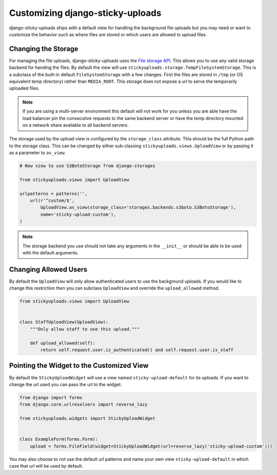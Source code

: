 Customizing django-sticky-uploads
================================================

django-sticky-uploads ships with a default view for handling the background file
uploads but you may need or want to customize the behavior such as where files
are stored or which users are allowed to upload files.


Changing the Storage
----------------------------------------------------------------------

For managing the file uploads, django-sticky-uploads uses the `File storage
API <https://docs.djangoproject.com/en/stable/ref/files/storage/>`_. This allows
you to use any valid storage backend for handing the files. By default the
view will use ``stickyuploads.storage.TempFileSystemStorage``. This is a subclass
of the built-in default ``FileSystemStorage`` with a few changes. First the files
are stored in ``/tmp`` (or OS equivalent temp directory) rather than ``MEDIA_ROOT``.
This storage does not expose a url to serve the temporarily uploaded files. 

.. note::

    If you are using a multi-server environment this default will not work for you
    unless you are able have the load balancer pin the consecutive requests to
    the same backend server or have the temp directory mounted on a network share
    available to all backend servers.

The storage used by the upload view is configured by the ``storage_class`` attribute. This
should be the full Python path to the storage class. This can be changed by
either sub-classing ``stickyuploads.views.UploadView`` or by passing it as a parameter
to ``as_view``.

.. code-block:: python
    
    # New view to use S3BotoStorage from django-storages

    from stickyuploads.views import UploadView

    urlpatterns = patterns('',
        url(r'^custom/$', 
            UploadView.as_view(storage_class='storages.backends.s3boto.S3BotoStorage'),
            name='sticky-upload-custom'),
    )

.. note::
    
    The storage backend you use should not take any arguments in the ``__init__`` or
    should be able to be used with the default arguments.


Changing Allowed Users
----------------------------------------------------------------------

By default the ``UploadView`` will only allow authenticated users to use the background
uploads. If you would like to change this restriction then you can subclass ``UploadView``
and override the ``upload_allowed`` method.

.. code-block:: python

    from stickyuploads.views import UploadView


    class StaffUploadView(UploadView):
        """Only allow staff to use this upload."""

        def upload_allowed(self):
            return self.request.user.is_authenticated() and self.request.user.is_staff


Pointing the Widget to the Customized View
----------------------------------------------------------------------

By default the ``StickyUploadWidget`` will use a view named ``sticky-upload-default``
for its uploads. If you want to change the url used you can pass the url to
the widget.

.. code-block:: python

    from django import forms
    from django.core.urlresolvers import reverse_lazy

    from stickyuploads.widgets import StickyUploadWidget


    class ExampleForm(forms.Form):
        upload = forms.FileField(widget=StickyUploadWidget(url=reverse_lazy('sticky-upload-custom')))

You may also choose to not use the default url patterns and name your own view
``sticky-upload-default`` in which case that url will be used by default.
